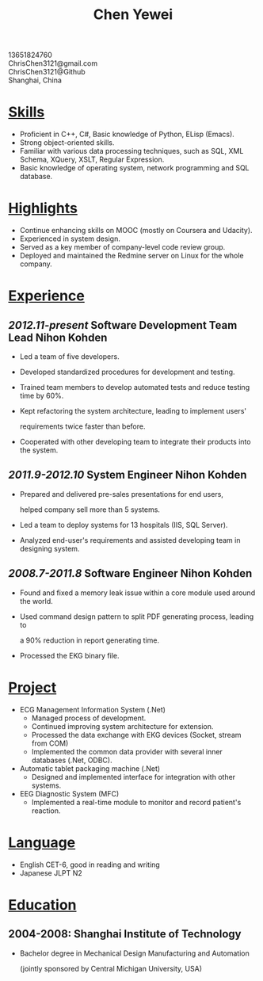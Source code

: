 #+TITLE: Chen Yewei
#+KEYWORDS: Resume, Chen Yewei, ChrisChen3121
#+OPTIONS: H:2 toc:nil num:nil ^:nil
#+BEGIN_CENTER
13651824760\\
ChrisChen3121@gmail.com\\
ChrisChen3121@Github\\
Shanghai, China\\
#+END_CENTER

* _Skills_
- Proficient in C++, C#, Basic knowledge of Python, ELisp (Emacs).
- Strong object-oriented skills.
- Familiar with various data processing techniques, such as SQL, XML Schema, XQuery, XSLT, Regular Expression.
- Basic knowledge of operating system, network programming and SQL database.

* _Highlights_
- Continue enhancing skills on MOOC (mostly on Coursera and Udacity).
- Experienced in system design.
- Served as a key member of company-level code review group.
- Deployed and maintained the Redmine server on Linux for the whole company.

* _Experience_
** /2012.11-present/   Software Development Team Lead   Nihon Kohden
- Led a team of five developers.
- Developed standardized procedures for development and testing.
- Trained team members to develop automated tests and reduce testing time by 60%.
- Kept refactoring the system architecture, leading to implement users' 

  requirements twice faster than before.

- Cooperated with other developing team to integrate their products into the system.

** /2011.9-2012.10/   System Engineer   Nihon Kohden
- Prepared and delivered pre-sales presentations for end users, 
  
  helped company sell more than 5 systems.

- Led a team to deploy systems for 13 hospitals (IIS, SQL Server).
- Analyzed end-user's requirements and assisted developing team in designing system.

** /2008.7-2011.8/   Software Engineer   Nihon Kohden
- Found and fixed a memory leak issue within a core module used around the world.
- Used command design pattern to split PDF generating process, leading to 

  a 90% reduction in report generating time.

- Processed the EKG binary file. 

* _Project_
- ECG Management Information System (.Net)
  - Managed process of development.
  - Continued improving system architecture for extension.
  - Processed the data exchange with EKG devices (Socket, stream from COM)
  - Implemented the common data provider with several inner databases (.Net, ODBC).

- Automatic tablet packaging machine (.Net)
  - Designed and implemented interface for integration with other systems.

- EEG Diagnostic System (MFC)
  - Implemented a real-time module to monitor and record patient's reaction.

* _Language_
- English CET-6, good in reading and writing
- Japanese JLPT N2

* _Education_
** 2004-2008: Shanghai Institute of Technology
- Bachelor degree in Mechanical Design Manufacturing and Automation

  (jointly sponsored by Central Michigan University, USA)
